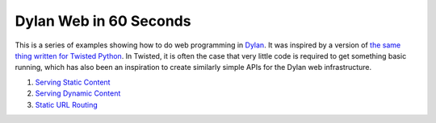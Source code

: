 Dylan Web in 60 Seconds
=======================

This is a series of examples showing how to do web programming in
`Dylan <http://www.opendylan.org/about-dylan.phtml>`_. It was inspired
by a version of `the same thing written for Twisted Python
<http://twistedmatrix.com/documents/current/web/howto/web-in-60/index.html>`_. In
Twisted, it is often the case that very little code is required to get
something basic running, which has also been an inspiration to create
similarly simple APIs for the Dylan web infrastructure.

1. `Serving Static Content <static-content.html>`_
2. `Serving Dynamic Content <dynamic-content.html>`_
3. `Static URL Routing <static-routing.html>`_
